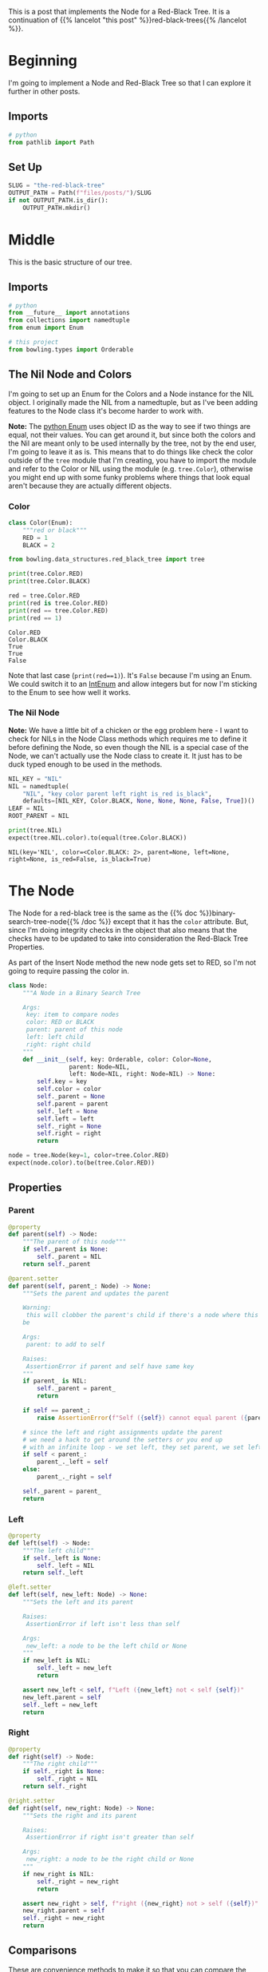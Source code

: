 #+BEGIN_COMMENT
.. title: The Red-Black Tree
.. slug: the-red-black-tree
.. date: 2022-03-19 15:58:42 UTC-07:00
.. tags: data structures,binary search trees,algorithms,red-black trees
.. category: Data Structures
.. link: 
.. description: 
.. type: text

#+END_COMMENT
#+OPTIONS: ^:{}
#+TOC: headlines 3
#+PROPERTY: header-args :session ~/.local/share/jupyter/runtime/kernel-a1e35e0c-5411-4ac6-ad0b-7b3c28248c3d-ssh.json
#+BEGIN_SRC python :results none :exports none
%load_ext autoreload
%autoreload 2
#+END_SRC
#+begin_src python :tangle ../bowling/data_structures/red_black_tree/tree.py :exports none
<<node-imports>>


<<color>>

<<the-nil>>


<<the-node>>

    <<parent>>

    <<left>>

    <<right>>

    <<equal>>

    <<less-than>>

    <<less-than-or-equal>>

    <<is-left>>

    <<is-right>>

    <<is-red>>

    <<is-black>>

    <<is-root>>

    <<check-rep>>

    <<string-output>>


<<red-black-tree>>
#+end_src
This is a post that implements the Node for a Red-Black Tree. It is a continuation of {{% lancelot "this post" %}}red-black-trees{{% /lancelot %}}.
* Beginning
I'm going to implement a Node and Red-Black Tree so that I can explore it further in other posts. 
** Imports
#+begin_src python :results none
# python
from pathlib import Path
#+end_src
** Set Up
#+begin_src python :results none
SLUG = "the-red-black-tree"
OUTPUT_PATH = Path(f"files/posts/")/SLUG
if not OUTPUT_PATH.is_dir():
    OUTPUT_PATH.mkdir()
#+end_src
* Middle

This is the basic structure of our tree.

#+begin_src plantuml :file ../files/posts/the-red-black-tree/rb-tree.png :exports none
!theme materia-outline

class RedBlackTree {
 Node Nil
 Node Root
}

RedBlackTree <|-  Node

class Node {
 Key
 Color
 Node Left
 Node Right
 Node Parent
}
#+end_src

[[img-url:rb-tree.png]]

** Imports
#+begin_src python :noweb-ref node-imports
# python
from __future__ import annotations
from collections import namedtuple
from enum import Enum

# this project
from bowling.types import Orderable
#+end_src
** The Nil Node and Colors
I'm going to set up an Enum for the Colors and a Node instance for the NIL object. I originally made the NIL from a namedtuple, but as I've been adding features to the Node class it's become harder to work with.

**Note:** The [[https://docs.python.org/3/library/enum.html][python Enum]] uses object ID as the way to see if two things are equal, not their values. You can get around it, but since both the colors and the Nil are meant only to be used internally by the tree, not by the end user, I'm going to leave it as is. This means that to do things like check the color outside of the ~tree~ module that I'm creating, you have to import the module and refer to the Color or NIL using the module (e.g. ~tree.Color~), otherwise you might end up with some funky problems where things that look equal aren't because they are actually different objects.

*** Color
#+begin_src python :noweb-ref color
class Color(Enum):
    """red or black"""
    RED = 1
    BLACK = 2
#+end_src

#+begin_src python :results none
from bowling.data_structures.red_black_tree import tree
#+end_src

#+begin_src python :results output :exports both
print(tree.Color.RED)
print(tree.Color.BLACK)

red = tree.Color.RED
print(red is tree.Color.RED)
print(red == tree.Color.RED)
print(red == 1)
#+end_src

#+RESULTS:
: Color.RED
: Color.BLACK
: True
: True
: False

Note that last case (~print(red==1)~). It's ~False~ because I'm using an Enum. We could switch it to an [[https://docs.python.org/3/library/enum.html#intenum][IntEnum]] and allow integers but for now I'm sticking to the Enum to see how well it works.

*** The Nil Node

**Note:** We have a little bit of a chicken or the egg problem here - I want to check for NILs in the Node Class methods which requires me to define it before defining the Node, so even though the NIL is a special case of the Node, we can't actually use the Node class to create it. It just has to be duck typed enough to be used in the methods.

#+begin_src python :noweb-ref the-nil
NIL_KEY = "NIL"
NIL = namedtuple(
    "NIL", "key color parent left right is_red is_black",
    defaults=[NIL_KEY, Color.BLACK, None, None, None, False, True])()
LEAF = NIL
ROOT_PARENT = NIL
#+end_src

#+begin_src python :results output :exports both
print(tree.NIL)
expect(tree.NIL.color).to(equal(tree.Color.BLACK))
#+end_src

#+RESULTS:
: NIL(key='NIL', color=<Color.BLACK: 2>, parent=None, left=None, right=None, is_red=False, is_black=True)

* The Node
The Node for a red-black tree is the same as the {{% doc %}}binary-search-tree-node{{% /doc %}} except that it has the ~color~ attribute. But, since I'm doing integrity checks in the object that also means that the checks have to be updated to take into consideration the Red-Black Tree Properties.

As part of the Insert Node method the new node gets set to RED, so I'm not going to require passing the color in.

#+begin_src python :noweb-ref the-node
class Node:
    """A Node in a Binary Search Tree

    Args:
     key: item to compare nodes
     color: RED or BLACK
     parent: parent of this node
     left: left child
     right: right child
    """
    def __init__(self, key: Orderable, color: Color=None,
                 parent: Node=NIL,
                 left: Node=NIL, right: Node=NIL) -> None:
        self.key = key
        self.color = color
        self._parent = None
        self.parent = parent
        self._left = None
        self.left = left
        self._right = None
        self.right = right
        return
#+end_src

#+begin_src python :results none
node = tree.Node(key=1, color=tree.Color.RED)
expect(node.color).to(be(tree.Color.RED))
#+end_src

** Properties
*** Parent
#+begin_src python :noweb-ref parent
@property
def parent(self) -> Node:
    """The parent of this node"""
    if self._parent is None:
        self._parent = NIL
    return self._parent

@parent.setter
def parent(self, parent_: Node) -> None:
    """Sets the parent and updates the parent

    Warning:
     this will clobber the parent's child if there's a node where this should
    be

    Args:
     parent: to add to self

    Raises:
     AssertionError if parent and self have same key
    """
    if parent_ is NIL:
        self._parent = parent_
        return

    if self == parent_:
        raise AssertionError(f"Self ({self}) cannot equal parent ({parent_})")
    
    # since the left and right assignments update the parent
    # we need a hack to get around the setters or you end up
    # with an infinite loop - we set left, they set parent, we set left,...
    if self < parent_:
        parent_._left = self
    else:
        parent_._right = self

    self._parent = parent_        
    return
#+end_src
*** Left
#+begin_src python :noweb-ref left
@property
def left(self) -> Node:
    """The left child"""
    if self._left is None:
        self._left = NIL
    return self._left

@left.setter
def left(self, new_left: Node) -> None:
    """Sets the left and its parent

    Raises:
     AssertionError if left isn't less than self

    Args:
     new_left: a node to be the left child or None
    """
    if new_left is NIL:
        self._left = new_left
        return
        
    assert new_left < self, f"Left ({new_left} not < self {self})"
    new_left.parent = self
    self._left = new_left
    return
#+end_src
*** Right
#+begin_src python :noweb-ref right
@property
def right(self) -> Node:
    """The right child"""
    if self._right is None:
        self._right = NIL
    return self._right

@right.setter
def right(self, new_right: Node) -> None:
    """Sets the right and its parent

    Raises:
     AssertionError if right isn't greater than self

    Args:
     new_right: a node to be the right child or None
    """
    if new_right is NIL:
        self._right = new_right
        return
        
    assert new_right > self, f"right ({new_right} not > self ({self})"
    new_right.parent = self
    self._right = new_right
    return
#+end_src
** Comparisons
These are convenience methods to make it so that you can compare the node-objects without referring to the key (see the [[https://docs.python.org/3/reference/datamodel.html#object.__lt__][python Data Model documentation]]). In reading the documentation I thought that you had to implement everything, but after implementing /less than/ and /less than or equal to/ the /greater than/ and /greater than or equal to/ comparisons started to work. I guess if you don't implement them they just take the negative of the less than cases.

*** Equal
#+begin_src python :noweb-ref equal
def __eq__(self, other: Node) -> bool:
    """Check if the other node has an equal key
        
    """
    return hasattr(other, "key") and self.key == other.key
#+end_src

*** Less Than
#+begin_src python :noweb-ref less-than
def __lt__(self, other: Node) -> bool:
    """See if this key is less than the other's
     
    Raises:
     AttributeError: the other thing doesn't have a key

    Returns:
     self < other
    """
    if not hasattr(other, "key"):
        raise AttributeError(f"'<' not supported between '{type(self)}' "
                             f"and '({other}): {type(other)}'")
    return self.key < other.key
#+end_src
*** Less Than or Equal
#+begin_src python :noweb-ref less-than-or-equal
def __le__(self, other: Node) -> bool:
    """See if this key is less than or equal to other's

    Raises:
     AttributeError: other doesn't have key

    Returns:
     self <= other
    """
    if not hasattr(other, "key"):
        raise AttributeError(f"'<' not supported between '{type(self)}' "
                        "and '{type(other)}'")
    return self.key <= other.key
#+end_src
** State Properties
*** Is Left
Is this a left-child node?
#+begin_src python :noweb-ref is-left
@property
def is_left(self) -> bool:
    """True if this node is a left child"""
    return self is self.parent.left
#+end_src

#+begin_src python :results none
from expects import expect, be_true

child = tree.Node(key=2)
parent = tree.Node(key=5)
parent.left = child
expect(child.is_left).to(be_true)

expect(parent.is_left).to_not(be_true)
#+end_src
*** Is Right
Is the node a right child?

#+begin_src python :noweb-ref is-right
@property
def is_right(self) -> bool:
    """True if this node is a right child"""
    return self.parent.right is self
#+end_src

#+begin_src python :results none
parent = tree.Node(10)
child = tree.Node(15)
parent.right = child

expect(child.is_right).to(be_true)
expect(child.is_left).not_to(be_true)
expect(parent.is_right).not_to(be_true)
#+end_src
*** Is Red
#+begin_src python :noweb-ref is-red
@property
def is_red(self) -> bool:
    """True if the node is colored red"""
    return self.color is Color.RED
#+end_src

#+begin_src python :results none
node = tree.Node(15, color=tree.Color.RED)
expect(node.is_red).to(be_true)
node.color=tree.Color.BLACK
expect(node.is_red).not_to(be_true)
#+end_src

*** Is Black 
#+begin_src python :noweb-ref is-black
@property
def is_black(self) -> bool:
    """True if the node is colored black"""
    return self.color is Color.BLACK
#+end_src

#+begin_src python :results none
node = tree.Node(15, color=tree.Color.BLACK)
expect(node.is_black).to(be_true)
node.color=tree.Color.RED
expect(node.is_black).not_to(be_true)
#+end_src

*** Is Root
#+begin_src python :noweb-ref is-root
@property
def is_root(self) -> bool:
    """True if the node is the root"""
    return self.parent is NIL
#+end_src

#+begin_src python :results none
node = tree.Node(15, color=tree.Color.BLACK)
expect(node.is_root).to(be_true)
parent = tree.Node(16)
parent.left = node
expect(node.is_root).not_to(be_true)
expect(parent.is_root).to(be_true)
#+end_src
** Check Nodes
This is a convenience method to check if a node and its sub-trees maintain the Binary Search Tree Property. It calls the children too so that the whole tree can be checked by calling this on the root. Now that there's checks when the attributes are set this isn't quite as necessary. The only time you might need it is if the attributes are set directly instead of using the setter.

**Note:** Although the /Binary Search Tree Property/ allows duplicate keys, once you start doing things with the tree like inserting and deleting nodes it causes problems. Also, it's not likely that the keys are what you would be most interested in when using a tree, it would be the data associated with the node, so what would it mean to have two different items associated with the same key? There are probably uses for this, but to make it simpler I'm going to treat the keys more like dictionary keys and say that it's a mistake to have duplicates.

#+begin_src python :noweb-ref  check-rep
def check_state(self) -> None:
    """Checks that the Binary Search Tree Property holds

    Raises:
     AssertionError: Binary Search Tree Property violated or duplicates exist
    """
    # red-black property 1: every node is either red or black
    assert self.color in (Color.RED, Color.BLACK), f"Invalid Color: {self.color}"

    # red-black property 4: if a node is red, both children are black
    if self.color is Color.RED:
        assert (self.left.color is Color.BLACK and
                self.right.color is Color.BLACK),\
            (f"Parent: {self.color} Left: {self.left.color} "
             f"Right: {self.right.color}. "
             "Both Children of a Red parent must be Black")

    if self.left is not NIL:
        assert self.left < self, f"Left: {self.left} not < Self: {self}"
        self.left.check_state()

    if self.right is not NIL:
        assert self.right > self, f"Right: {self.right} not > Self: {self}"
        self.right.check_state()
    return
#+end_src
** String Output
This is to make it a little easier to print.

#+begin_src python :noweb-ref string-output
def __str__(self) -> str:
    """The key as a string"""
    return str(self.key)
#+end_src
** Testing
I'll have to break this up later.
*** Imports
#+begin_src python :results none
# pypi
from expects import (
    be,
    be_above,
    be_above_or_equal,
    be_below,
    be_below_or_equal,
    be_none,
    equal,
    expect,
    raise_error
)

# software under test
from bowling.data_structures.red_black_tree import tree
#+end_src
*** One Node
#+begin_src python :results none
parent = tree.Node(key=10, color=tree.Color.RED)
parent.check_state()

expect(parent.key).to(equal(10))
expect(parent.color).to(be(tree.Color.RED))
expect(parent.left).to(be(tree.NIL))
expect(parent.right).to(be(tree.NIL))
expect(parent.parent).to(be(tree.NIL))
#+end_src

*** Check the Comparisons
#+begin_src python :results none
uncle = tree.Node(key=9, color=tree.Color.BLACK)

expect(uncle).to(equal(tree.Node(key=9, color=tree.Color.RED)))
expect(uncle).to(be_below(parent))
expect(uncle).to(be_below_or_equal(parent))

brother = tree.Node(key=20, color=tree.Color.BLACK)

expect(brother).to(be_above(parent))
expect(brother).to(be_above_or_equal(parent))

# I'm still deciding who's responsible for checking if a node exists
# for now I'll copy what happens when None is compared to ints
expect(brother).not_to(equal(uncle.parent))

expect(lambda: brother < uncle.parent).to(raise_error(TypeError))
expect(lambda: brother.parent > uncle).to(raise_error(TypeError))
#+end_src
*** Check the Two-Way Updates.
**** Set the Parent
In the constructor.
#+begin_src python :results none
parent = tree.Node(key=10, color=tree.Color.BLACK)

left = tree.Node(5, parent=parent, color=tree.Color.RED)
expect(left.parent).to(equal(parent))
expect(parent.left).to(equal(left))

right = tree.Node(15, parent=parent, color=tree.Color.BLACK)
expect(right.parent).to(equal(parent))
expect(parent.right).to(equal(right))

def bad_parent():
    left = tree.Node(key=10,
                     parent=tree.Node(10, color=tree.Color.BLACK),
                     color=tree.Color.BLACK)
    return

expect(bad_parent).to(raise_error(AssertionError))
#+end_src

#+begin_src python :results none
parent = tree.Node(key=10, color=tree.Color.BLACK)
left = tree.Node(5, color=tree.Color.RED)
left.parent = parent

expect(left.parent).to(equal(parent))
expect(parent.left).to(equal(left))

right = tree.Node(15, color=tree.Color.BLACK)
right.parent = parent
expect(right.parent).to(equal(parent))
expect(parent.right).to(equal(right))

def bad_parent():
    parent = tree.Node(key=10, color=tree.Color.RED)
    left = tree.Node(key=10, color=tree.Color.BLACK)
    left.parent = parent
    return

expect(bad_parent).to(raise_error(AssertionError))
#+end_src
**** Set The Left Child
#+begin_src python :results none
left = tree.Node(5, tree.Color.RED)
parent = tree.Node(key=10, left=left, color=tree.Color.BLACK)

expect(parent.left).to(equal(left))
expect(left.parent).to(equal(parent))

parent = tree.Node(key=10, color=tree.Color.RED)
parent.left = left
expect(parent.left).to(equal(left))
expect(left.parent).to(equal(parent))
#+end_src
**** Set The Right Child
#+begin_src python :results none
right = tree.Node(15, tree.Color.RED)
parent = tree.Node(key=10, right=right, color=tree.Color.BLACK)

expect(parent.right).to(equal(right))
expect(right.parent).to(equal(parent))

parent = tree.Node(key=10, color=tree.Color.RED)
parent.right = right
expect(parent.right).to(equal(right))
expect(right.parent).to(equal(parent))
#+end_src
*** The Check Node Method
#+begin_src python :results none
uncle = tree.Node(key=9, color=tree.Color.RED)
parent = tree.Node(key=10, color=tree.Color.BLACK)
parent.check_state()

# parent is root
expect(parent.check_state).not_to(raise_error)

# parent is right child
parent.parent = uncle
expect(parent.check_state).not_to(raise_error)

# parent is left child
parent.parent = brother
expect(parent.check_state).not_to(raise_error)

def bad_check():
    parent.check_state()
    return

# left node is greater than the parent
lefty = tree.Node(15, color=tree.Color.RED)
def bad(): 
    parent.left = lefty
expect(bad).to(raise_error(AssertionError))
parent._left = lefty
expect(bad_check).to(raise_error(AssertionError))

# left node is less than the parent
parent.left = tree.NIL
parent.right = lefty
expect(parent.check_state).not_to(raise_error(AssertionError))

# right node is less than the parent
righty = tree.Node(key=2, color=tree.Color.BLACK)
def bad():
    parent.right = righty
    return
expect(bad).to(raise_error(AssertionError))
parent._right = righty
expect(bad_check).to(raise_error(AssertionError))

# right and left are okay
parent.left = righty
parent.right = lefty
expect(parent.check_state).not_to(raise_error)
#+end_src

#+begin_src python :results none
parent = tree.Node(key=10, color=tree.Color.BLACK)
parent.left = tree.Node(key=2, color=tree.Color.RED)
# left children of parent's left child have to be less than parent
def bad():
    parent.left.left = tree.Node(key=100, color=tree.Color.BLACK)
expect(bad).to(raise_error(AssertionError))

parent.left.left = tree.Node(key=0, color=tree.Color.BLACK)
expect(parent.check_state).not_to(raise_error)
#+end_src

#+begin_src python :results none
# right is greater than parent
lefty = tree.Node(15, color=tree.Color.RED)
def bad():
    lefty.right = tree.Node(key=0, color=tree.Color.BLACK)
expect(bad).to(raise_error(AssertionError))

# disallow duplicates
parent = tree.Node(10, color=tree.Color.RED)
def bad():
    parent.left = tree.Node(10, color=tree.Color.BLACK)
expect(bad).to(raise_error(AssertionError))

parent.key = 11
expect(parent.check_state).not_to(raise_error(AssertionError))

def bad():
    parent.right = tree.Node(11, color=tree.Color.BLACK)
expect(bad).to(raise_error(AssertionError))

parent.right = tree.Node(12, color=tree.Color.BLACK)
expect(parent.check_state).not_to(raise_error(AssertionError))

expect(str(parent)).to(equal(str(parent.key)))
#+end_src

*** Check the Red-Black Properties
#+begin_src python :results none
# colors have to use the Color Enum
node = tree.Node(5, color=3)

expect(node.check_state).to(raise_error(AssertionError))

node = tree.Node(5, color=tree.Color.BLACK)
expect(node.check_state).to_not(raise_error(AssertionError))

# if a node is red both children must be black
left = tree.Node(5, color=tree.Color.RED)
right = tree.Node(20, color=tree.Color.BLACK)
node = tree.Node(10, color=tree.Color.RED, left=left, right=right)

expect(node.check_state).to(raise_error(AssertionError))

left.color = tree.Color.BLACK
expect(node.check_state).to_not(raise_error(AssertionError))
#+end_src

* The Red-Black Tree
#+begin_src python :noweb-ref red-black-tree
class RedBlackTree:
    """The Holder of the Red-Black Tree

    Args:
     root: the root node of the tree
    """
    def __init__(self, root: Node=NIL):
        self.root = root
        return
#+end_src
